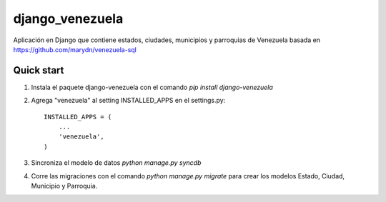 django_venezuela
================

Aplicación en Django que contiene estados, ciudades, municipios y parroquias de Venezuela basada en https://github.com/marydn/venezuela-sql


Quick start
-----------
1. Instala el paquete django-venezuela con el comando `pip install django-venezuela`

2. Agrega "venezuela" al setting INSTALLED_APPS en el settings.py::

    INSTALLED_APPS = (
        ...
        'venezuela',
    )

3. Sincroniza el modelo de datos `python manage.py syncdb`

4. Corre las migraciones con el comando `python manage.py migrate` para crear los modelos Estado, Ciudad, Municipio y Parroquia.

